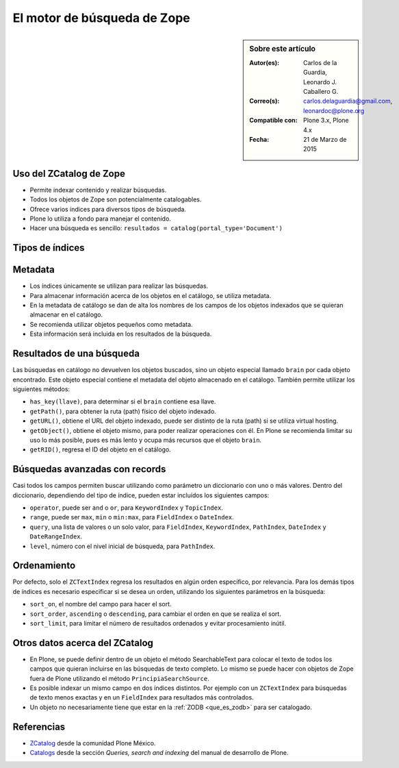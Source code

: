 .. -*- coding: utf-8 -*-

.. _herramienta_zcatalog:

============================
El motor de búsqueda de Zope
============================

.. sidebar:: Sobre este artículo

    :Autor(es): Carlos de la Guardia, Leonardo J. Caballero G.
    :Correo(s): carlos.delaguardia@gmail.com, leonardoc@plone.org
    :Compatible con: Plone 3.x, Plone 4.x
    :Fecha: 21 de Marzo de 2015

Uso del ZCatalog de Zope
========================

* Permite indexar contenido y realizar búsquedas.

* Todos los objetos de Zope son potencialmente catalogables.

* Ofrece varios índices para diversos tipos de búsqueda.

* Plone lo utiliza a fondo para manejar el contenido.

* Hacer una búsqueda es sencillo: ``resultados = catalog(portal_type='Document')``

Tipos de índices
================

.. glossary::

  ZCTextIndex
    Texto, para búsquedas de texto completo.

  FieldIndex
    Almacena valores específicos, para búsquedas más exactas.

  KeywordIndex
    Similar a FieldIndex, pero permite buscar listas de valores, como
    palabras clave.

  PathIndex
    Para hacer búsquedas por rutas (path) absolutas de los objetos.

  TopicIndex
    Índice especial para buscar en colecciones previamente filtradas.

  DateIndex
    Parecido a FieldIndex, pero especializado para buscar fechas.

  DateRangeIndex
    Especial para buscar entre dos fechas dadas.

  ExtendedPathIndex
    Similar al PathIndex por defecto de Zope, pero con extensiones pensadas para
    Plone. Permite las siguientes operaciones:

    * ``catalog(path="some/path")`` - buscar todos los objetos bajo una ruta (path).

    * ``catalog(path={"query":"some/path", "depth":2)`` - igual que la expresión
      anterior pero limitando los resultados a dos niveles de profundidad bajo
      el ruta (path).

    * ``catalog(path={"query":"some/path", "navtree":1)`` - igual que la expresión
      anterior pero regresa también los parientes de ese ruta (path), para formar un
      árbol de navegación.

Metadata
========

* Los índices únicamente se utilizan para realizar las búsquedas.

* Para almacenar información acerca de los objetos en el catálogo, se utiliza
  metadata.

* En la metadata de catálogo se dan de alta los nombres de los campos de los
  objetos indexados que se quieran almacenar en el catálogo.

* Se recomienda utilizar objetos pequeños como metadata.

* Esta información será incluida en los resultados de la búsqueda.

Resultados de una búsqueda
==========================

Las búsquedas en catálogo no devuelven los objetos buscados, sino un objeto
especial llamado ``brain`` por cada objeto encontrado. Este objeto especial
contiene el metadata del objeto almacenado en el catálogo. También permite
utilizar los siguientes métodos:

* ``has_key(llave)``, para determinar si el ``brain`` contiene esa llave.

* ``getPath()``, para obtener la ruta (path) físico del objeto indexado.

* ``getURL()``, obtiene el URL del objeto indexado, puede ser distinto de la ruta (path)
  si se utiliza virtual hosting.

* ``getObject()``, obtiene el objeto mismo, para poder realizar operaciones con
  él. En Plone se recomienda limitar su uso lo más posible, pues es más lento
  y ocupa más recursos que el objeto ``brain``.

* ``getRID()``, regresa el ID del objeto en el catálogo.

Búsquedas avanzadas con records
===============================

Casi todos los campos permiten buscar utilizando como parámetro un diccionario
con uno o más valores. Dentro del diccionario, dependiendo del tipo de índice,
pueden estar incluídos los siguientes campos:

* ``operator``, puede ser ``and`` o ``or``, para ``KeywordIndex`` y ``TopicIndex``.

* ``range``, puede ser ``max``, ``min`` o ``min:max``, para ``FieldIndex`` o ``DateIndex``.

* ``query``, una lista de valores o un solo valor, para ``FieldIndex``, ``KeywordIndex``,
  ``PathIndex``, ``DateIndex`` y ``DateRangeIndex``.

* ``level``, número con el nivel inicial de búsqueda, para ``PathIndex``.

Ordenamiento
============

Por defecto, solo el ``ZCTextIndex`` regresa los resultados en algún orden
específico, por relevancia. Para los demás tipos de índices es necesario
especificar si se desea un orden, utilizando los siguientes parámetros en la
búsqueda:

* ``sort_on``, el nombre del campo para hacer el sort.

* ``sort_order``, ``ascending`` o ``descending``, para cambiar el orden en que se realiza
  el sort.

* ``sort_limit``, para limitar el número de resultados ordenados y evitar
  procesamiento inútil.

Otros datos acerca del ZCatalog
===============================

* En Plone, se puede definir dentro de un objeto el método SearchableText para
  colocar el texto de todos los campos que quieran incluirse en las búsquedas
  de texto completo. Lo mismo se puede hacer con objetos de Zope fuera de
  Plone utilizando el método ``PrincipiaSearchSource``.

* Es posible indexar un mismo campo en dos índices distintos. Por ejemplo con
  un ``ZCTextIndex`` para búsquedas de texto menos exactas y en un ``FieldIndex`` para
  resultados más controlados.

* Un objeto no necesariamente tiene que estar en la :ref:`ZODB <que_es_zodb>` para 
  ser catalogado.


Referencias
===========

-   `ZCatalog`_ desde la comunidad Plone México.

-   `Catalogs`_ desde la sección `Queries, search and indexing` del manual de desarrollo de Plone.

.. _ZCatalog: http://www.plone.mx/docs/zcatalog.html
.. _Catalogs: http://developer.plone.org/searching_and_indexing/catalog.html